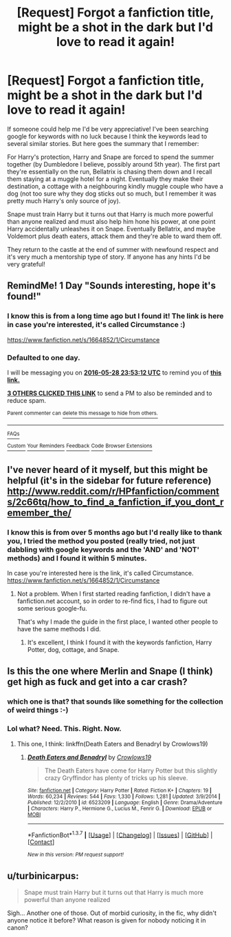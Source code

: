 #+TITLE: [Request] Forgot a fanfiction title, might be a shot in the dark but I'd love to read it again!

* [Request] Forgot a fanfiction title, might be a shot in the dark but I'd love to read it again!
:PROPERTIES:
:Score: 18
:DateUnix: 1464386934.0
:DateShort: 2016-May-28
:FlairText: Request
:END:
If someone could help me I'd be very appreciative! I've been searching google for keywords with no luck because I think the keywords lead to several similar stories. But here goes the summary that I remember:

For Harry's protection, Harry and Snape are forced to spend the summer together (by Dumbledore I believe, possibly around 5th year). The first part they're essentially on the run, Bellatrix is chasing them down and I recall them staying at a muggle hotel for a night. Eventually they make their destination, a cottage with a neighbouring kindly muggle couple who have a dog (not too sure why they dog sticks out so much, but I remember it was pretty much Harry's only source of joy).

Snape must train Harry but it turns out that Harry is much more powerful than anyone realized and must also help him hone his power, at one point Harry accidentally unleashes it on Snape. Eventually Bellatrix, and maybe Voldemort plus death eaters, attack them and they're able to ward them off.

They return to the castle at the end of summer with newfound respect and it's very much a mentorship type of story. If anyone has any hints I'd be very grateful!


** RemindMe! 1 Day "Sounds interesting, hope it's found!"
:PROPERTIES:
:Author: jaidis
:Score: 2
:DateUnix: 1464393135.0
:DateShort: 2016-May-28
:END:

*** I know this is from a long time ago but I found it! The link is here in case you're interested, it's called Circumstance :)

[[https://www.fanfiction.net/s/1664852/1/Circumstance]]
:PROPERTIES:
:Score: 2
:DateUnix: 1479163737.0
:DateShort: 2016-Nov-15
:END:


*** *Defaulted to one day.*

I will be messaging you on [[http://www.wolframalpha.com/input/?i=2016-05-28%2023:53:12%20UTC%20To%20Local%20Time][*2016-05-28 23:53:12 UTC*]] to remind you of [[https://www.reddit.com/r/HPfanfiction/comments/4ld3gp/request_forgot_a_fanfiction_title_might_be_a_shot/d3mewzo][*this link.*]]

[[http://www.reddit.com/message/compose/?to=RemindMeBot&subject=Reminder&message=%5Bhttps://www.reddit.com/r/HPfanfiction/comments/4ld3gp/request_forgot_a_fanfiction_title_might_be_a_shot/d3mewzo%5D%0A%0ARemindMe!][*3 OTHERS CLICKED THIS LINK*]] to send a PM to also be reminded and to reduce spam.

^{Parent commenter can} [[http://www.reddit.com/message/compose/?to=RemindMeBot&subject=Delete%20Comment&message=Delete!%20d3mey8t][^{delete this message to hide from others.}]]

--------------

[[http://np.reddit.com/r/RemindMeBot/comments/24duzp/remindmebot_info/][^{FAQs}]]

[[http://np.reddit.com/message/compose/?to=RemindMeBot&subject=Reminder&message=%5BLINK%20INSIDE%20SQUARE%20BRACKETS%20else%20default%20to%20FAQs%5D%0A%0ANOTE:%20Don't%20forget%20to%20add%20the%20time%20options%20after%20the%20command.%0A%0ARemindMe!][^{Custom}]]
[[http://np.reddit.com/message/compose/?to=RemindMeBot&subject=List%20Of%20Reminders&message=MyReminders!][^{Your Reminders}]]
[[http://np.reddit.com/message/compose/?to=RemindMeBotWrangler&subject=Feedback][^{Feedback}]]
[[https://github.com/SIlver--/remindmebot-reddit][^{Code}]]
[[https://np.reddit.com/r/RemindMeBot/comments/4kldad/remindmebot_extensions/][^{Browser Extensions}]]
:PROPERTIES:
:Author: RemindMeBot
:Score: 1
:DateUnix: 1464393197.0
:DateShort: 2016-May-28
:END:


** I've never heard of it myself, but this might be helpful (it's in the sidebar for future reference) [[http://www.reddit.com/r/HPfanfiction/comments/2c66tq/how_to_find_a_fanfiction_if_you_dont_remember_the/]]
:PROPERTIES:
:Author: Imborednow
:Score: 2
:DateUnix: 1464415111.0
:DateShort: 2016-May-28
:END:

*** I know this is from over 5 months ago but I'd really like to thank you, I tried the method you posted (really tried, not just dabbling with google keywords and the 'AND' and 'NOT' methods) and I found it within 5 minutes.

In case you're interested here is the link, it's called Circumstance. [[https://www.fanfiction.net/s/1664852/1/Circumstance]]
:PROPERTIES:
:Score: 1
:DateUnix: 1479163684.0
:DateShort: 2016-Nov-15
:END:

**** Not a problem. When I first started reading fanfiction, I didn't have a fanfiction.net account, so in order to re-find fics, I had to figure out some serious google-fu.

That's why I made the guide in the first place, I wanted other people to have the same methods I did.
:PROPERTIES:
:Author: Imborednow
:Score: 2
:DateUnix: 1479170443.0
:DateShort: 2016-Nov-15
:END:

***** It's excellent, I think I found it with the keywords fanfiction, Harry Potter, dog, cottage, and Snape.
:PROPERTIES:
:Score: 1
:DateUnix: 1479249420.0
:DateShort: 2016-Nov-16
:END:


** Is this the one where Merlin and Snape (I think) get high as fuck and get into a car crash?
:PROPERTIES:
:Score: 1
:DateUnix: 1464398542.0
:DateShort: 2016-May-28
:END:

*** which one is that? that sounds like something for the collection of weird things :-)
:PROPERTIES:
:Author: socke42
:Score: 1
:DateUnix: 1464449335.0
:DateShort: 2016-May-28
:END:


*** Lol what? Need. This. Right. Now.
:PROPERTIES:
:Author: Myrddin-Emrys
:Score: 1
:DateUnix: 1464459148.0
:DateShort: 2016-May-28
:END:

**** This one, I think: linkffn(Death Eaters and Benadryl by Crowlows19)
:PROPERTIES:
:Author: turbinicarpus
:Score: 1
:DateUnix: 1464518736.0
:DateShort: 2016-May-29
:END:

***** [[http://www.fanfiction.net/s/6523209/1/][*/Death Eaters and Benadryl/*]] by [[https://www.fanfiction.net/u/1666330/Crowlows19][/Crowlows19/]]

#+begin_quote
  The Death Eaters have come for Harry Potter but this slightly crazy Gryffindor has plenty of tricks up his sleeve.
#+end_quote

^{/Site/: [[http://www.fanfiction.net/][fanfiction.net]] *|* /Category/: Harry Potter *|* /Rated/: Fiction K+ *|* /Chapters/: 19 *|* /Words/: 60,234 *|* /Reviews/: 544 *|* /Favs/: 1,330 *|* /Follows/: 1,281 *|* /Updated/: 3/9/2014 *|* /Published/: 12/2/2010 *|* /id/: 6523209 *|* /Language/: English *|* /Genre/: Drama/Adventure *|* /Characters/: Harry P., Hermione G., Lucius M., Fenrir G. *|* /Download/: [[http://www.p0ody-files.com/ff_to_ebook/ffn-bot/index.php?id=6523209&source=ff&filetype=epub][EPUB]] or [[http://www.p0ody-files.com/ff_to_ebook/ffn-bot/index.php?id=6523209&source=ff&filetype=mobi][MOBI]]}

--------------

*FanfictionBot*^{1.3.7} *|* [[[https://github.com/tusing/reddit-ffn-bot/wiki/Usage][Usage]]] | [[[https://github.com/tusing/reddit-ffn-bot/wiki/Changelog][Changelog]]] | [[[https://github.com/tusing/reddit-ffn-bot/issues/][Issues]]] | [[[https://github.com/tusing/reddit-ffn-bot/][GitHub]]] | [[[https://www.reddit.com/message/compose?to=tusing][Contact]]]

^{/New in this version: PM request support!/}
:PROPERTIES:
:Author: FanfictionBot
:Score: 1
:DateUnix: 1464518772.0
:DateShort: 2016-May-29
:END:


** u/turbinicarpus:
#+begin_quote
  Snape must train Harry but it turns out that Harry is much more powerful than anyone realized
#+end_quote

Sigh... Another one of those. Out of morbid curiosity, in the fic, why didn't anyone notice it before? What reason is given for nobody noticing it in canon?
:PROPERTIES:
:Author: turbinicarpus
:Score: 0
:DateUnix: 1464520650.0
:DateShort: 2016-May-29
:END:
